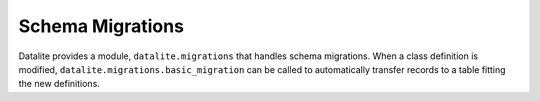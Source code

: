 Schema Migrations
==================

Datalite provides a module, ``datalite.migrations`` that handles schema migrations. When a class
definition is modified, ``datalite.migrations.basic_migration`` can be called to automatically
transfer records to a table fitting the new definitions.
